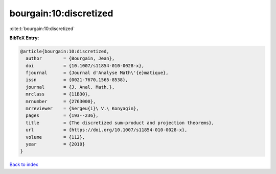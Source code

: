 bourgain:10:discretized
=======================

:cite:t:`bourgain:10:discretized`

**BibTeX Entry:**

.. code-block:: bibtex

   @article{bourgain:10:discretized,
     author        = {Bourgain, Jean},
     doi           = {10.1007/s11854-010-0028-x},
     fjournal      = {Journal d'Analyse Math\'{e}matique},
     issn          = {0021-7670,1565-8538},
     journal       = {J. Anal. Math.},
     mrclass       = {11B30},
     mrnumber      = {2763000},
     mrreviewer    = {Sergeu{i}\ V.\ Konyagin},
     pages         = {193--236},
     title         = {The discretized sum-product and projection theorems},
     url           = {https://doi.org/10.1007/s11854-010-0028-x},
     volume        = {112},
     year          = {2010}
   }

`Back to index <../By-Cite-Keys.rst>`_
